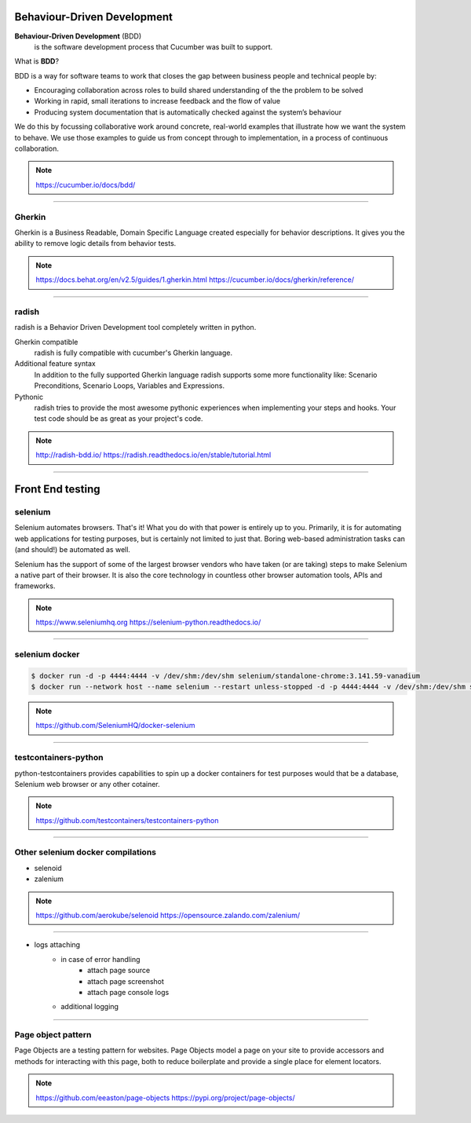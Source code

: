.. title:: Front End testing


Behaviour-Driven Development
============================
**Behaviour-Driven Development** (BDD)
    is the software development process that Cucumber was built to support.

What is **BDD**?

BDD is a way for software teams to work that closes the gap between business people and technical people by:

* Encouraging collaboration across roles to build shared understanding of the the problem to be solved
* Working in rapid, small iterations to increase feedback and the flow of value
* Producing system documentation that is automatically checked against the system’s behaviour

We do this by focussing collaborative work around concrete, real-world examples that illustrate how we want the system to behave. We use those examples to guide us from concept through to implementation, in a process of continuous collaboration.

.. note::
    https://cucumber.io/docs/bdd/

----

Gherkin
-------
Gherkin is a Business Readable, Domain Specific Language created especially for behavior descriptions. It gives you the ability to remove logic details from behavior tests.

.. note::
    https://docs.behat.org/en/v2.5/guides/1.gherkin.html
    https://cucumber.io/docs/gherkin/reference/

----

radish
------

radish is a Behavior Driven Development tool completely written in python.

Gherkin compatible
    radish is fully compatible with cucumber's Gherkin language.

Additional feature syntax
    In addition to the fully supported Gherkin language radish supports some more functionality like: Scenario Preconditions, Scenario Loops, Variables and Expressions.

Pythonic
    radish tries to provide the most awesome pythonic experiences when implementing your steps and hooks. Your test code should be as great as your project's code.

.. note::
    http://radish-bdd.io/
    https://radish.readthedocs.io/en/stable/tutorial.html

----

Front End testing
=================

selenium
--------

Selenium automates browsers. That's it! What you do with that power is entirely up to you. Primarily, it is for automating web applications for testing purposes, but is certainly not limited to just that. Boring web-based administration tasks can (and should!) be automated as well.

Selenium has the support of some of the largest browser vendors who have taken (or are taking) steps to make Selenium a native part of their browser. It is also the core technology in countless other browser automation tools, APIs and frameworks.

.. note::
    https://www.seleniumhq.org
    https://selenium-python.readthedocs.io/

----

selenium docker
---------------

.. code::

    $ docker run -d -p 4444:4444 -v /dev/shm:/dev/shm selenium/standalone-chrome:3.141.59-vanadium
    $ docker run --network host --name selenium --restart unless-stopped -d -p 4444:4444 -v /dev/shm:/dev/shm selenium/standalone-chrome:latest

.. note::
    https://github.com/SeleniumHQ/docker-selenium

----

testcontainers-python
---------------------

python-testcontainers provides capabilities to spin up a docker containers for test purposes would that be a database, Selenium web browser or any other cotainer.

.. note::
    https://github.com/testcontainers/testcontainers-python

----

Other selenium docker compilations
----------------------------------

* selenoid
* zalenium


.. note::
    https://github.com/aerokube/selenoid
    https://opensource.zalando.com/zalenium/

----

* logs attaching
    * in case of error handling
        * attach page source
        * attach page screenshot
        * attach page console logs
    * additional logging

-----

Page object pattern
-------------------

Page Objects are a testing pattern for websites. Page Objects model a page on your site to provide accessors and methods for interacting with this page, both to reduce boilerplate and provide a single place for element locators.

.. note::
    https://github.com/eeaston/page-objects
    https://pypi.org/project/page-objects/
